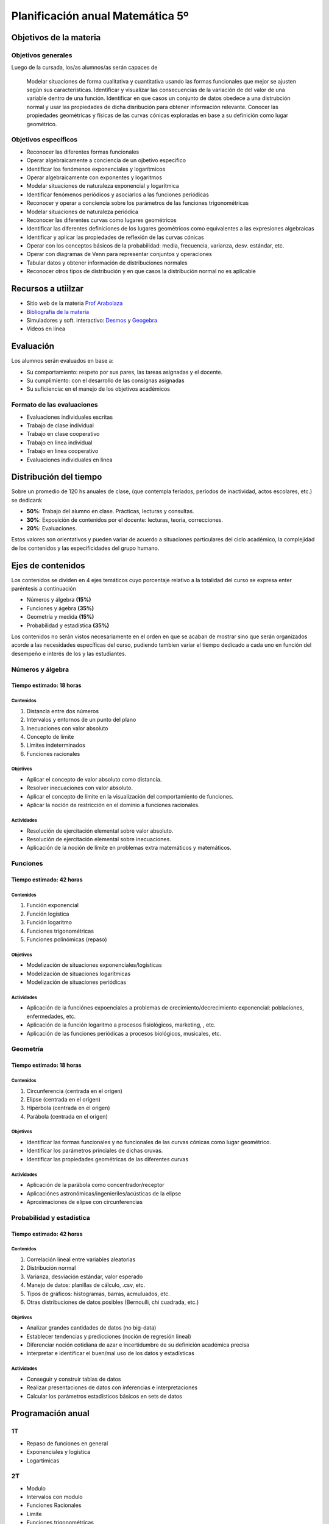 .. title: Planificación anual Matemática 5º
.. slug: plan-matematica5-2020
.. date: 2020-01-13 15:55:04 UTC-03:00
.. tags: plan, plan-matematica5
.. category: 
.. link: 
.. description: 
.. type: text
.. hidetitle: false
.. has_math: true
.. template: postb.tmpl

*********************************
Planificación anual Matemática 5º
*********************************

Objetivos de la materia
=======================

Objetivos generales
-------------------

Luego de la cursada, los/as alumnos/as serán capaces de 

.. highlights::
  
  Modelar situaciones de forma cualitativa  y cuantitativa usando
  las formas funcionales que mejor se ajusten según sus características.
  Identificar y visualizar las consecuencias de la variación de del valor
  de una variable dentro de una función. Identificar en que casos un conjunto
  de datos obedece a una distrubción normal y usar las propiedades de dicha
  disribución para obtener información relevante. Conocer las propiedades 
  geométricas y físicas de las curvas cónicas exploradas en base a su definición
  como lugar geométrico.


Objetivos específicos
---------------------

- Reconocer las diferentes formas funcionales
- Operar algebraicamente a conciencia de un ojbetivo específico
- Identificar los fenómenos exponenciales y logarítmicos
- Operar algebraicamente con exponentes y logaritmos
- Modelar situaciones de naturaleza exponencial y logarítmica
- Identificar fenómenos periódicos y asociarlos a las funciones periódicas
- Reconocer y operar a conciencia sobre los parámetros de las funciones trigonométricas
- Modelar situaciones de naturaleza periódica
- Reconocer las diferentes curvas como lugares geométricos
- Identificar las diferentes definiciones de los lugares geométricos como equivalentes a las expresiones algebraicas
- Identificar y aplicar las propiedades de reflexión de las curvas cónicas
- Operar con los conceptos básicos de la probabilidad: media, frecuencia, varianza, desv. estándar, etc.
- Operar con diagramas de Venn para representar conjuntos y operaciones
- Tabular datos y obtener información de distribuciones normales
- Reconocer otros tipos de distribución y en que casos la distribución normal no es aplicable   
	
Recursos a utiilzar
===================

- Sitio web de la materia `Prof Arabolaza <https://farabolaza.github.io/>`_ 
- `Bibliografia de la materia <link://slug/bib-matematica5-2020>`_
- Simuladores y soft. interactivo: `Desmos <https://www.desmos.com/>`_ y `Geogebra <https://www.geogebra.org/>`_  
- Videos en línea



Evaluación
==========

Los alumnos serán evaluados en base a: 

- Su comportamiento: respeto por sus pares, las tareas asignadas y el docente.
- Su cumplimiento: con el desarrollo de las consignas asignadas
- Su suficiencia: en el manejo de los objetivos académicos

Formato de las evaluaciones
---------------------------

- Evaluaciones individuales escritas 
- Trabajo de clase individual
- Trabajo en clase cooperativo
- Trabajo en linea individual
- Trabajo en linea cooperativo
- Evaluaciones individuales en linea

Distribución del tiempo
=======================

Sobre un promedio de 120 hs anuales de clase, (que contempla feriados, 
períodos de inactividad, actos escolares, etc.) se dedicará:

- **50%**: Trabajo del alumno en clase. Prácticas, lecturas y consultas.
- **30%**: Exposición de contenidos por el docente: lecturas, teoría, correcciones.
- **20%**: Evaluaciones.

Estos valores son orientativos y pueden variar de acuerdo a situaciones
particulares del ciclo académico, la complejidad de los contenidos y las
especificidades del grupo humano.

Ejes de contenidos
==================

Los contenidos se dividen en 4 ejes temáticos cuyo porcentaje
relativo a la totalidad del curso se expresa enter paréntesis
a continuación

- Números y álgebra **(15%)**
- Funciones y ágebra **(35%)**
- Geometría y medida **(15%)**
- Probabilidad y estadística **(35%)**
 
Los contenidos no serán vistos necesariamente en el orden
en que se acaban de mostrar sino que serán organizados 
acorde a las necesidades específicas del curso, pudiendo
tambien variar el tiempo dedicado a cada uno en función del
desempeño e interés de los y las estudiantes.

Números y álgebra
-----------------

Tiempo estimado: 18 horas
^^^^^^^^^^^^^^^^^^^^^^^^^

Contenidos
""""""""""

1. Distancia entre dos números
2. Intervalos y entornos de un punto del plano
3. Inecuaciones con valor absoluto
4. Concepto de límite
5. Límites indeterminados
6. Funciones racionales

   
Objetivos
"""""""""

- Aplicar el concepto de valor absoluto como distancia.
- Resolver inecuaciones con valor absoluto.
- Aplicar el concepto de límite en la visualización del
  comportamiento de funciones.
- Aplicar la noción de restricción en el dominio a funciones
  racionales.


Actividades
"""""""""""

- Resolución de ejercitación elemental sobre valor absoluto.
- Resolución de ejercitación elemental sobre inecuaciones.
- Aplicación de la noción de límite en problemas extra 
  matemáticos y matemáticos.


Funciones
---------

Tiempo estimado: 42 horas
^^^^^^^^^^^^^^^^^^^^^^^^^

Contenidos
""""""""""
1. Función exponencial
2. Función logística
3. Función logaritmo
4. Funciones trigonométricas
5. Funciones polinómicas (repaso)

Objetivos
"""""""""

- Modelización de situaciones exponenciales/logísticas
- Modelización de situaciones logarítmicas
- Modelización de situaciones periódicas

Actividades
"""""""""""

- Aplicación de la funciónes expoenciales a problemas de 
  crecimiento/decrecimiento exponencial: poblaciones, enfermedades, etc.
- Aplicación de la función logaritmo a procesos fisiológicos, marketing,
  , etc.
- Aplicación de las funciones periódicas a procesos biológicos, musicales,
  etc.
	
Geometría
---------

Tiempo estimado: 18 horas
^^^^^^^^^^^^^^^^^^^^^^^^^

Contenidos
""""""""""
1. Circunferencia (centrada en el origen)
2. Elipse (centrada en el origen)
3. Hipérbola (centrada en el origen)
4. Parábola (centrada en el origen)

Objetivos
"""""""""
- Identificar las formas funcionales y no funcionales de las curvas
  cónicas como lugar geométrico.
- Identificar los parámetros princiales de dichas cruvas.
- Identificar las propiedades geométricas de las diferentes curvas

Actividades
"""""""""""

- Aplicación de la parábola como concentrador/receptor
- Aplicaciónes astronómicas/ingenieriles/acústicas de la elipse
- Aproximaciones de elipse con circunferencias

Probabilidad y estadística
--------------------------

Tiempo estimado: 42 horas
^^^^^^^^^^^^^^^^^^^^^^^^^

Contenidos
""""""""""

1. Correlación lineal entre variables aleatorias
2. Distribución normal
3. Varianza, desviación estándar, valor esperado
4. Manejo de datos: planillas de cálculo, .csv, etc.
5. Tipos de gráficos: histogramas, barras, acmuluados, etc.
6. Otras distribuciones de datos posibles (Bernoulli, chi cuadrada, etc.)

Objetivos
"""""""""

- Analizar grandes cantidades de datos (no big-data)
- Establecer tendencias y predicciones (noción de regresión lineal)
- Diferenciar noción cotidiana de azar e incertidumbre de su definición
  académica precisa
- Interpretar e identificar el buen/mal uso de los datos y estadísticas

Actividades
"""""""""""

- Conseguir y construir tablas de datos
- Realizar presentaciones de datos con inferencias e interpretaciones
- Calcular los parámetros estadísticos básicos en sets de datos


Programación anual
==================

**1T**
------

- Repaso de funciones en general
- Exponenciales y logística
- Logartimicas

**2T**
------

- Modulo
- Intervalos con modulo
- Funciones Racionales
- Limite
- Funciones trigonométricas

**3T**
------

- Probabilidad y estadística
- Secciones cónicas



.. _curso: https://seeing-theory.brown.edu/es.html
.. _libro: https://www.inferentialthinking.com/chapters/intro
.. _otro libro: http://stat88.org/textbook/notebooks/Chapter_01/00_The_Basics.html
.. _prob 140: http://prob140.org/textbook/README
.. _data 8: https://www.inferentialthinking.com/chapters/intro 

